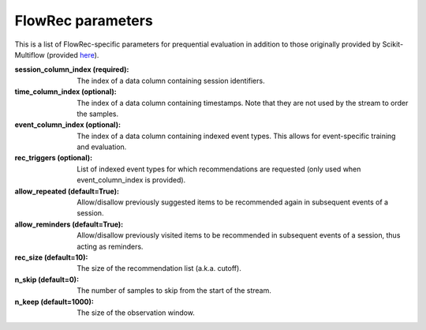 ==================
FlowRec parameters
==================

This is a list of FlowRec-specific parameters for prequential evaluation in addition to those originally provided by Scikit-Multiflow (provided `here <https://scikit-multiflow.github.io/scikit-multiflow/_autosummary/skmultiflow.evaluation.EvaluatePrequential.html#skmultiflow.evaluation.EvaluatePrequential>`_).

:session_column_index (required):
    The index of a data column containing session identifiers.
:time_column_index (optional):
    The index of a data column containing timestamps. Note that they are not used by the stream to order the samples.
:event_column_index (optional):
    The index of a data column containing indexed event types. This allows for event-specific training and evaluation.
:rec_triggers (optional):
    List of indexed event types for which recommendations are requested (only used when event_column_index is provided).
:allow_repeated (default=True):
    Allow/disallow previously suggested items to be recommended again in subsequent events of a session.
:allow_reminders (default=True):
    Allow/disallow previously visited items to be recommended in subsequent events of a session, thus acting as reminders.
:rec_size (default=10):
    The size of the recommendation list (a.k.a. cutoff).
:n_skip (default=0):
    The number of samples to skip from the start of the stream.
:n_keep (default=1000):
    The size of the observation window.
